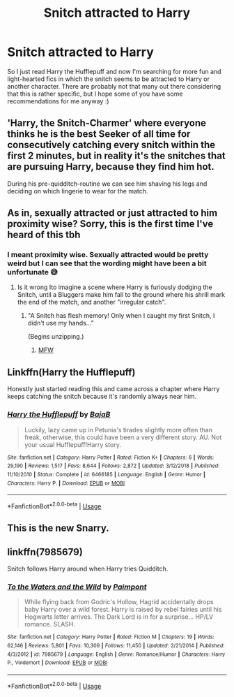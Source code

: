 #+TITLE: Snitch attracted to Harry

* Snitch attracted to Harry
:PROPERTIES:
:Author: JemPixel
:Score: 7
:DateUnix: 1564038553.0
:DateShort: 2019-Jul-25
:FlairText: Request
:END:
So I just read Harry the Hufflepuff and now I'm searching for more fun and light-hearted fics in which the snitch seems to be attracted to Harry or another character. There are probably not that many out there considering that this is rather specific, but I hope some of you have some recommendations for me anyway :)


** 'Harry, the Snitch-Charmer' where everyone thinks he is the best Seeker of all time for consecutively catching every snitch within the first 2 minutes, but in reality it's the snitches that are pursuing Harry, because they find him hot.

During his pre-quidditch-routine we can see him shaving his legs and deciding on which lingerie to wear for the match.
:PROPERTIES:
:Author: dotike
:Score: 12
:DateUnix: 1564060957.0
:DateShort: 2019-Jul-25
:END:


** As in, sexually attracted or just attracted to him proximity wise? Sorry, this is the first time I've heard of this tbh
:PROPERTIES:
:Author: paula-dawg
:Score: 11
:DateUnix: 1564044199.0
:DateShort: 2019-Jul-25
:END:

*** I meant proximity wise. Sexually attracted would be pretty weird but I can see that the wording might have been a bit unfortunate 😅
:PROPERTIES:
:Author: JemPixel
:Score: 10
:DateUnix: 1564045417.0
:DateShort: 2019-Jul-25
:END:

**** Is it wrong Ito imagine a scene where Harry is furiously dodging the Snitch, until a Bluggers make him fall to the ground where his shrill mark the end of the match, and another "irregular catch".
:PROPERTIES:
:Author: PlusMortgage
:Score: 7
:DateUnix: 1564054936.0
:DateShort: 2019-Jul-25
:END:

***** "A Snitch has flesh memory! Only when I caught my first Snitch, I didn't use my hands..."

(Begins unzipping.)
:PROPERTIES:
:Author: ForwardDiscussion
:Score: 8
:DateUnix: 1564072716.0
:DateShort: 2019-Jul-25
:END:

****** [[https://imgur.com/mJrRIYM][MFW]]
:PROPERTIES:
:Author: Raesong
:Score: 3
:DateUnix: 1564077072.0
:DateShort: 2019-Jul-25
:END:


** Linkffn(Harry the Hufflepuff)

Honestly just started reading this and came across a chapter where Harry keeps catching the snitch because it's randomly always near him.
:PROPERTIES:
:Author: harryredditalt
:Score: 3
:DateUnix: 1564103324.0
:DateShort: 2019-Jul-26
:END:

*** [[https://www.fanfiction.net/s/6466185/1/][*/Harry the Hufflepuff/*]] by [[https://www.fanfiction.net/u/943028/BajaB][/BajaB/]]

#+begin_quote
  Luckily, lazy came up in Petunia's tirades slightly more often than freak, otherwise, this could have been a very different story. AU. Not your usual Hufflepuff!Harry story.
#+end_quote

^{/Site/:} ^{fanfiction.net} ^{*|*} ^{/Category/:} ^{Harry} ^{Potter} ^{*|*} ^{/Rated/:} ^{Fiction} ^{K+} ^{*|*} ^{/Chapters/:} ^{6} ^{*|*} ^{/Words/:} ^{29,190} ^{*|*} ^{/Reviews/:} ^{1,517} ^{*|*} ^{/Favs/:} ^{8,644} ^{*|*} ^{/Follows/:} ^{2,872} ^{*|*} ^{/Updated/:} ^{3/12/2018} ^{*|*} ^{/Published/:} ^{11/10/2010} ^{*|*} ^{/Status/:} ^{Complete} ^{*|*} ^{/id/:} ^{6466185} ^{*|*} ^{/Language/:} ^{English} ^{*|*} ^{/Genre/:} ^{Humor} ^{*|*} ^{/Characters/:} ^{Harry} ^{P.} ^{*|*} ^{/Download/:} ^{[[http://www.ff2ebook.com/old/ffn-bot/index.php?id=6466185&source=ff&filetype=epub][EPUB]]} ^{or} ^{[[http://www.ff2ebook.com/old/ffn-bot/index.php?id=6466185&source=ff&filetype=mobi][MOBI]]}

--------------

*FanfictionBot*^{2.0.0-beta} | [[https://github.com/tusing/reddit-ffn-bot/wiki/Usage][Usage]]
:PROPERTIES:
:Author: FanfictionBot
:Score: 2
:DateUnix: 1564103380.0
:DateShort: 2019-Jul-26
:END:


** This is the new Snarry.
:PROPERTIES:
:Author: harryredditalt
:Score: 3
:DateUnix: 1564082155.0
:DateShort: 2019-Jul-25
:END:


** linkffn(7985679)

Snitch follows Harry around when Harry tries Quidditch.
:PROPERTIES:
:Score: 1
:DateUnix: 1564188417.0
:DateShort: 2019-Jul-27
:END:

*** [[https://www.fanfiction.net/s/7985679/1/][*/To the Waters and the Wild/*]] by [[https://www.fanfiction.net/u/2289300/Paimpont][/Paimpont/]]

#+begin_quote
  While flying back from Godric's Hollow, Hagrid accidentally drops baby Harry over a wild forest. Harry is raised by rebel fairies until his Hogwarts letter arrives. The Dark Lord is in for a surprise... HP/LV romance. SLASH.
#+end_quote

^{/Site/:} ^{fanfiction.net} ^{*|*} ^{/Category/:} ^{Harry} ^{Potter} ^{*|*} ^{/Rated/:} ^{Fiction} ^{M} ^{*|*} ^{/Chapters/:} ^{19} ^{*|*} ^{/Words/:} ^{62,146} ^{*|*} ^{/Reviews/:} ^{5,801} ^{*|*} ^{/Favs/:} ^{10,309} ^{*|*} ^{/Follows/:} ^{11,450} ^{*|*} ^{/Updated/:} ^{2/21/2014} ^{*|*} ^{/Published/:} ^{4/3/2012} ^{*|*} ^{/id/:} ^{7985679} ^{*|*} ^{/Language/:} ^{English} ^{*|*} ^{/Genre/:} ^{Romance/Humor} ^{*|*} ^{/Characters/:} ^{Harry} ^{P.,} ^{Voldemort} ^{*|*} ^{/Download/:} ^{[[http://www.ff2ebook.com/old/ffn-bot/index.php?id=7985679&source=ff&filetype=epub][EPUB]]} ^{or} ^{[[http://www.ff2ebook.com/old/ffn-bot/index.php?id=7985679&source=ff&filetype=mobi][MOBI]]}

--------------

*FanfictionBot*^{2.0.0-beta} | [[https://github.com/tusing/reddit-ffn-bot/wiki/Usage][Usage]]
:PROPERTIES:
:Author: FanfictionBot
:Score: 1
:DateUnix: 1564188438.0
:DateShort: 2019-Jul-27
:END:
